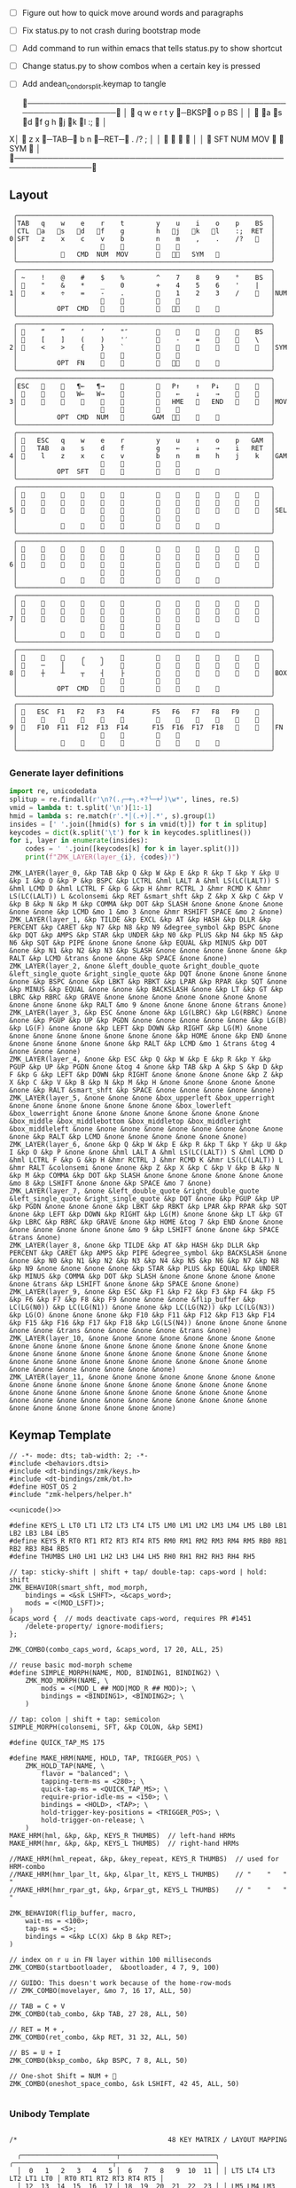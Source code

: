 
- [ ] Figure out how to quick move around words and paragraphs
- [ ] Fix status.py to not crash during bootstrap mode
- [ ] Add command to run within emacs that tells status.py to show shortcut
- [ ] Change status.py to show combos when a certain key is pressed
- [ ] Add andean_condor_split.keymap to tangle

 ╭────────────────────────────────────────────────────────────────╮
 │ 󰿦    q    w    e    r    t        y    󰞓─BKSP󰞔   o    p    BS  │
 │ 󰿦   󰘵a   s   󰘳d   󰘴f    g        h   󰘴j   󰘳k   l    :;   󰿦   │
X│ 󰿦    z    x   󰞓─TAB─󰞔    b        n    󰞓─RET─󰞔   .    /?   ;   │
 │                     󰿦    󰿦        󰿦    󰿦                       │
 │           󰿦   SFT  NUM  MOV       󰆢    󱁐   SYM   󰿦             │
 ╰────────────────────────────────────────────────────────────────╯

** Layout
#+name: layout
#+begin_src keymap :tangle layout.txt
 ╭────────────────────────────────────────────────────────────────╮
 │TAB   q    w    e    r    t        y    u    i    o    p    BS  │
 │CTL  󰘵a   s   󰘳d   󰘴f    g        h   󰘴j   󰘳k   l    :;  RET  │
0│SFT   z    x    c    v    b        n    m    ,    .    /?   󰿦   │
 │                     󰿦    󰿦        󰿦    󰿦                       │
 │           󰿦   CMD  NUM  MOV       󰆢   󰘶󱁐   SYM   󰿦             │
 ╰────────────────────────────────────────────────────────────────╯
 ╭────────────────────────────────────────────────────────────────╮
 │ ~    !    @    #    $    %        ^    7    8    9    °    BS  │
 │ 󰆢    "    &    *    _    0        +    4    5    6    '    |   │
1│ 󰆢    ×    ÷    =    -    .        󰆢    1    2    3    /    󰆢   │NUM
 │                     󰆢    󰆢        󰆢    󰆢                       │
 │          OPT  CMD       󰆢        󰆢   󰘶󱁐    󰆢    󰆢             │
 ╰────────────────────────────────────────────────────────────────╯
 ╭────────────────────────────────────────────────────────────────╮
 │ 󰿦    “    ”    ‘    ’    "″       󰆢    󰆢    󰆢    󰆢    󰆢    BS  │
 │ 󰿦    [    ]    (    )    '′       󰆢    -    =    󰆢    󰆢    \   │
2│ 󰿦    <    >    {    }    `        󰆢    󰆢    󰆢    󰆢    󰆢    󰿦   │SYM
 │                     󰿦    󰿦        󰿦    󰿦                       │
 │          OPT  FN    󰆢    󰆢        󰆢   󰘶󱁐        󰆢             │
 ╰────────────────────────────────────────────────────────────────╯
 ╭────────────────────────────────────────────────────────────────╮
 │ESC   󰆢    󰆢   ¶←   ¶→    󰆢        󰆢   P↑    ↑   P↓    󰆢    󰆢   │
 │ 󰆢    󰆢    󰆢   W←   W→    󰆢        󰆢    ←    ↓    →    󰞷    󰆢   │
3│ 󰆢    󰆢    󰆢    󰆢    󰆢    󰆢        󰆢   HME   󰆢   END   󰆢    󰆢   │MOV
 │                     󰆢    󰆢        󰆢    󰆢                       │
 │          OPT  CMD  NUM          GAM  󰘶󱁐    󰆢    󰆢             │
 ╰────────────────────────────────────────────────────────────────╯
 ╭────────────────────────────────────────────────────────────────╮
 │ 󰿦   ESC   q    w    e    r        y    u    ↑    o    p   GAM  │
 │ 󰿦   TAB   a    s    d    f        g    ←    ↓    →    i   RET  │
4│ 󰿦    l    z    x    c    v        b    n    m    h    j    k   │GAM
 │                     󰿦    󰿦        󰿦    󰿦                       │
 │          OPT  SFT   󱁐    󰆢        󰆢    󰆢    󰆢    󰆢             │
 ╰────────────────────────────────────────────────────────────────╯
 ╭────────────────────────────────────────────────────────────────╮
 │ 󰿦    󰆢    󰆢    󰆢    󰆢    󰆢        󰆢    󰆢    󰆢    󰆢    󰆢    󰿦   │
 │ 󰿦    󰆢    󰆢    󰆢    󰆢    󰆢        󰆢    󰆢    󰆢    󰆢    󰆢    󰿦   │
5│ 󰿦    󰆢    󰆢    󰆢    󰆢    󰆢        󰆢    󰆢    󰆢    󰆢    󰆢    󰿦   │SEL
 │                     󰿦    󰿦        󰿦    󰿦                       │
 │           󰆢        󰆢    󰆢        󰆢    󰆢        󰆢             │
 ╰────────────────────────────────────────────────────────────────╯
 ╭────────────────────────────────────────────────────────────────╮
 │ 󰿦    󰆢    󰆢    󰆢    󰆢    󰆢        󰆢    󰆢    󰆢    󰆢    󰆢    󰿦   │
 │ 󰿦    󰆢    󰆢    󰆢    󰆢    󰆢        󰆢    󰆢    󰆢    󰆢    󰆢    󰿦   │
6│ 󰿦    󰆢    󰆢    󰆢    󰆢    󰆢        󰆢    󰆢    󰆢    󰆢    󰆢    󰿦   │
 │                     󰿦    󰿦        󰿦    󰿦                       │
 │           󰆢    󰆢    󰆢    󰆢        󰆢    󰆢    󰆢    󰆢             │
 ╰────────────────────────────────────────────────────────────────╯
 ╭────────────────────────────────────────────────────────────────╮
 │ 󰿦    󰆢    󰆢    󰆢    󰆢    󰆢        󰆢    󰆢    󰆢    󰆢    󰆢    󰿦   │
 │ 󰿦    󰆢    󰆢    󰆢    󰆢    󰆢        󰆢    󰆢    󰆢    󰆢    󰆢    󰿦   │
7│ 󰿦    󰆢    󰆢    󰆢    󰆢    󰆢        󰆢    󰆢    󰆢    󰆢    󰆢    󰿦   │
 │                     󰿦    󰿦        󰿦    󰿦                       │
 │           󰆢    󰆢    󰆢    󰆢        󰆢    󰆢    󰆢    󰆢             │
 ╰────────────────────────────────────────────────────────────────╯
 ╭────────────────────────────────────────────────────────────────╮
 │ 󰆢    󰆢    󰆢    ╭    ╮    󰆢        󰆢    󰆢    󰆢    󰆢    󰆢    󰆢   │
 │ 󰆢    ─    │    ╰    ╯    󰆢        󰆢    󰆢    󰆢    󰆢    󰆢    󰆢   │
8│ 󰆢    ┼    ┴    ┬    ┤    ├        󰆢    󰆢    󰆢    󰆢    󰆢    󰆢   │BOX
 │                     󰆢    󰆢        󰆢    󰆢                       │
 │          OPT  CMD   󰆢    󰆢        󰆢    󰆢    󰆢    󰆢             │
 ╰────────────────────────────────────────────────────────────────╯
 ╭────────────────────────────────────────────────────────────────╮
 │ 󰿦   ESC  F1   F2   F3   F4       F5   F6   F7   F8   F9    󰿦   │
 │ 󰿦    󰆢    󱢍    󰅗    󰍵    󰆢        󰆢    󰇽    󰿋    󱃗    󰆢    󰿦   │
9│ 󰿦   F10  F11  F12  F13  F14      F15  F16  F17  F18       󰿦   │FN
 │                     󰿦    󰿦        󰿦    󰿦                       │
 │           󰿦        󰆢    󰆢        󰆢    󰆢        󰿦             │
 ╰────────────────────────────────────────────────────────────────╯
#+end_src

*** Generate layer definitions
#+name: layer-definitions
#+begin_src python :var lines=layout :results output :var keycodes=keycodes-table[]
import re, unicodedata
splitup = re.findall(r'\n?(.╭─+╮.+?╰─+╯)\w*', lines, re.S)
vmid = lambda t: t.split('\n')[1:-1]
hmid = lambda s: re.match(r'.*│(.+)│.*', s).group(1)
insides = [' '.join([hmid(s) for s in vmid(t)]) for t in splitup]
keycodes = dict(k.split('\t') for k in keycodes.splitlines())
for i, layer in enumerate(insides):
    codes = ' '.join([keycodes[k] for k in layer.split()])
    print(f"ZMK_LAYER(layer_{i}, {codes})")
#+end_src

#+RESULTS: layer-definitions
#+begin_example
ZMK_LAYER(layer_0, &kp TAB &kp Q &kp W &kp E &kp R &kp T &kp Y &kp U &kp I &kp O &kp P &kp BSPC &kp LCTRL &hml LALT A &hml LS(LC(LALT)) S &hml LCMD D &hml LCTRL F &kp G &kp H &hmr RCTRL J &hmr RCMD K &hmr LS(LC(LALT)) L &colonsemi &kp RET &smart_shft &kp Z &kp X &kp C &kp V &kp B &kp N &kp M &kp COMMA &kp DOT &kp SLASH &none &none &none &none &none &none &kp LCMD &mo 1 &mo 3 &none &hmr RSHIFT SPACE &mo 2 &none)
ZMK_LAYER(layer_1, &kp TILDE &kp EXCL &kp AT &kp HASH &kp DLLR &kp PERCENT &kp CARET &kp N7 &kp N8 &kp N9 &degree_symbol &kp BSPC &none &kp DQT &kp AMPS &kp STAR &kp UNDER &kp N0 &kp PLUS &kp N4 &kp N5 &kp N6 &kp SQT &kp PIPE &none &none &none &kp EQUAL &kp MINUS &kp DOT &none &kp N1 &kp N2 &kp N3 &kp SLASH &none &none &none &none &none &kp RALT &kp LCMD &trans &none &none &kp SPACE &none &none)
ZMK_LAYER(layer_2, &none &left_double_quote &right_double_quote &left_single_quote &right_single_quote &kp DQT &none &none &none &none &none &kp BSPC &none &kp LBKT &kp RBKT &kp LPAR &kp RPAR &kp SQT &none &kp MINUS &kp EQUAL &none &none &kp BACKSLASH &none &kp LT &kp GT &kp LBRC &kp RBRC &kp GRAVE &none &none &none &none &none &none &none &none &none &none &kp RALT &mo 9 &none &none &none &none &trans &none)
ZMK_LAYER(layer_3, &kp ESC &none &none &kp LG(LBRC) &kp LG(RBRC) &none &none &kp PGUP &kp UP &kp PGDN &none &none &none &none &none &kp LG(B) &kp LG(F) &none &none &kp LEFT &kp DOWN &kp RIGHT &kp LG(M) &none &none &none &none &none &none &none &none &kp HOME &none &kp END &none &none &none &none &none &none &kp RALT &kp LCMD &mo 1 &trans &tog 4 &none &none &none)
ZMK_LAYER(layer_4, &none &kp ESC &kp Q &kp W &kp E &kp R &kp Y &kp PGUP &kp UP &kp PGDN &none &tog 4 &none &kp TAB &kp A &kp S &kp D &kp F &kp G &kp LEFT &kp DOWN &kp RIGHT &none &none &none &none &kp Z &kp X &kp C &kp V &kp B &kp N &kp M &kp H &none &none &none &none &none &none &kp RALT &smart_shft &kp SPACE &none &none &none &none &none)
ZMK_LAYER(layer_5, &none &none &none &box_upperleft &box_upperright &none &none &none &none &none &none &none &box_lowerleft &box_lowerright &none &none &none &none &none &none &none &none &box_middle &box_middlebottom &box_middletop &box_middleright &box_middleleft &none &none &none &none &none &none &none &none &none &none &kp RALT &kp LCMD &none &none &none &none &none &none)
ZMK_LAYER(layer_6, &none &kp Q &kp W &kp E &kp R &kp T &kp Y &kp U &kp I &kp O &kp P &none &none &hml LALT A &hml LS(LC(LALT)) S &hml LCMD D &hml LCTRL F &kp G &kp H &hmr RCTRL J &hmr RCMD K &hmr LS(LC(LALT)) L &hmr RALT &colonsemi &none &none &kp Z &kp X &kp C &kp V &kp B &kp N &kp M &kp COMMA &kp DOT &kp SLASH &none &none &none &none &none &none &mo 8 &kp LSHIFT &none &none &kp SPACE &mo 7 &none)
ZMK_LAYER(layer_7, &none &left_double_quote &right_double_quote &left_single_quote &right_single_quote &kp DQT &none &kp PGUP &kp UP &kp PGDN &none &none &none &kp LBKT &kp RBKT &kp LPAR &kp RPAR &kp SQT &none &kp LEFT &kp DOWN &kp RIGHT &kp LG(M) &none &none &kp LT &kp GT &kp LBRC &kp RBRC &kp GRAVE &none &kp HOME &tog 7 &kp END &none &none &none &none &none &none &none &mo 9 &kp LSHIFT &none &none &kp SPACE &trans &none)
ZMK_LAYER(layer_8, &none &kp TILDE &kp AT &kp HASH &kp DLLR &kp PERCENT &kp CARET &kp AMPS &kp PIPE &degree_symbol &kp BACKSLASH &none &none &kp N0 &kp N1 &kp N2 &kp N3 &kp N4 &kp N5 &kp N6 &kp N7 &kp N8 &kp N9 &none &none &none &none &kp STAR &kp PLUS &kp EQUAL &kp UNDER &kp MINUS &kp COMMA &kp DOT &kp SLASH &none &none &none &none &none &none &trans &kp LSHIFT &none &none &kp SPACE &none &none)
ZMK_LAYER(layer_9, &none &kp ESC &kp F1 &kp F2 &kp F3 &kp F4 &kp F5 &kp F6 &kp F7 &kp F8 &kp F9 &none &none &none &flip_buffer &kp LC(LG(N0)) &kp LC(LG(N1)) &none &none &kp LC(LG(N2)) &kp LC(LG(N3)) &kp LG(O) &none &none &none &kp F10 &kp F11 &kp F12 &kp F13 &kp F14 &kp F15 &kp F16 &kp F17 &kp F18 &kp LG(LS(N4)) &none &none &none &none &none &none &trans &none &none &none &none &trans &none)
ZMK_LAYER(layer_10, &none &none &none &none &none &none &none &none &none &none &none &none &none &none &none &none &none &none &none &none &none &none &none &none &none &none &none &none &none &none &none &none &none &none &none &none &none &none &none &none &none &none &none &none &none &none &none &none)
ZMK_LAYER(layer_11, &none &none &none &none &none &none &none &none &none &none &none &none &none &none &none &none &none &none &none &none &none &none &none &none &none &none &none &none &none &none &none &none &none &none &none &none &none &none &none &none &none &none &none &none &none &none &none &none)
#+end_example

** Keymap Template

#+name: zmk-keymap
#+begin_src dts :noweb yes
// -*- mode: dts; tab-width: 2; -*-
#include <behaviors.dtsi>
#include <dt-bindings/zmk/keys.h>
#include <dt-bindings/zmk/bt.h>
#define HOST_OS 2
#include "zmk-helpers/helper.h"

<<unicode()>>

#define KEYS_L LT0 LT1 LT2 LT3 LT4 LT5 LM0 LM1 LM2 LM3 LM4 LM5 LB0 LB1 LB2 LB3 LB4 LB5
#define KEYS_R RT0 RT1 RT2 RT3 RT4 RT5 RM0 RM1 RM2 RM3 RM4 RM5 RB0 RB1 RB2 RB3 RB4 RB5
#define THUMBS LH0 LH1 LH2 LH3 LH4 LH5 RH0 RH1 RH2 RH3 RH4 RH5

// tap: sticky-shift | shift + tap/ double-tap: caps-word | hold: shift
ZMK_BEHAVIOR(smart_shft, mod_morph,
    bindings = <&sk LSHFT>, <&caps_word>;
    mods = <(MOD_LSFT)>;
)
&caps_word {  // mods deactivate caps-word, requires PR #1451
    /delete-property/ ignore-modifiers;
};

ZMK_COMBO(combo_caps_word, &caps_word, 17 20, ALL, 25)

// reuse basic mod-morph scheme
#define SIMPLE_MORPH(NAME, MOD, BINDING1, BINDING2) \
    ZMK_MOD_MORPH(NAME, \
        mods = <(MOD_L ## MOD|MOD_R ## MOD)>; \
        bindings = <BINDING1>, <BINDING2>; \
    )

// tap: colon | shift + tap: semicolon
SIMPLE_MORPH(colonsemi, SFT, &kp COLON, &kp SEMI)

#define QUICK_TAP_MS 175

#define MAKE_HRM(NAME, HOLD, TAP, TRIGGER_POS) \
    ZMK_HOLD_TAP(NAME, \
        flavor = "balanced"; \
        tapping-term-ms = <280>; \
        quick-tap-ms = <QUICK_TAP_MS>; \
        require-prior-idle-ms = <150>; \
        bindings = <HOLD>, <TAP>; \
        hold-trigger-key-positions = <TRIGGER_POS>; \
        hold-trigger-on-release; \
    )
MAKE_HRM(hml, &kp, &kp, KEYS_R THUMBS)  // left-hand HRMs
MAKE_HRM(hmr, &kp, &kp, KEYS_L THUMBS)  // right-hand HRMs

//MAKE_HRM(hml_repeat, &kp, &key_repeat, KEYS_R THUMBS)  // used for HRM-combo
//MAKE_HRM(hmr_lpar_lt, &kp, &lpar_lt, KEYS_L THUMBS)    // "    "   "   "
//MAKE_HRM(hmr_rpar_gt, &kp, &rpar_gt, KEYS_L THUMBS)    // "    "   "   "

ZMK_BEHAVIOR(flip_buffer, macro,
    wait-ms = <100>;
    tap-ms = <5>;
    bindings = <&kp LC(X) &kp B &kp RET>;
)

// index on r u in FN layer within 100 milliseconds
ZMK_COMBO(startbootloader,  &bootloader, 4 7, 9, 100)

// GUIDO: This doesn't work because of the home-row-mods
// ZMK_COMBO(movelayer, &mo 7, 16 17, ALL, 50)

// TAB = C + V
ZMK_COMBO(tab_combo, &kp TAB, 27 28, ALL, 50)

// RET = M + ,
ZMK_COMBO(ret_combo, &kp RET, 31 32, ALL, 50)

// BS = U + I
ZMK_COMBO(bksp_combo, &kp BSPC, 7 8, ALL, 50)

// One-shot Shift = NUM + 󱁐
ZMK_COMBO(oneshot_space_combo, &sk LSHIFT, 42 45, ALL, 50)

#+end_src

*** Unibody Template
#+begin_src dts :noweb yes :tangle config/andean-condor.keymap

/*                                      48 KEY MATRIX / LAYOUT MAPPING

  ╭────────────────────────┬────────────────────────╮ ╭─────────────────────────┬─────────────────────────╮
  │  0   1   2   3   4   5 │  6   7   8   9  10  11 │ │ LT5 LT4 LT3 LT2 LT1 LT0 │ RT0 RT1 RT2 RT3 RT4 RT5 │
  │ 12  13  14  15  16  17 │ 18  19  20  21  22  23 │ │ LM5 LM4 LM3 LM2 LM1 LM0 │ RM0 RM1 RM2 RM3 RM4 RM5 │
  │ 24  25  26  27  28  29 │ 30  31  32  33  34  35 │ │ LB5 LB4 LB3 LB2 LB1 LB0 │ RB0 RB1 RB2 RB3 RB4 RB5 │
  │                 36     │     37                 │ │                 LH5     │     RH5                 │
  │         38  39  40  41 │ 42  43  44  45         │ │         LH3 LH2 LH1 LH0 │ RH0 RH1 RH2 RH3         │
  ╰────────────────────────┴────────────────────────╯ ╰─────────────────────────┴─────────────────────────╯ */

#define LT0  5  // left-top row
#define LT1  4
#define LT2  3
#define LT3  2
#define LT4  1
#define LT5  0

#define RT0  6  // right-top row
#define RT1  7
#define RT2  8
#define RT3  9
#define RT4 10
#define RT5 11

#define LM0 17  // left-middle row
#define LM1 16
#define LM2 15
#define LM3 14
#define LM4 13
#define LM5 12

#define RM0 18  // right-middle row
#define RM1 19
#define RM2 20
#define RM3 21
#define RM4 22
#define RM5 23

#define LB0 29  // left-bottom row
#define LB1 28
#define LB2 27
#define LB3 26
#define LB4 25
#define LB5 24

#define RB0 30  // right-bottom row
#define RB1 31
#define RB2 32
#define RB3 33
#define RB4 34
#define RB5 35

#define LH0 43  // left thumb keys
#define LH1 42
#define LH2 41
#define LH3 40
#define LH4 37
#define LH5 36

#define RH0 44  // right thumb keys
#define RH1 45
#define RH2 46
#define RH3 47
#define RH4 38
#define RH5 39

<<zmk-keymap>>
<<layer-definitions()>>

#+end_src

*** Split Template
#+begin_src dts :noweb yes :tangle config/andean_condor_split.keymap
/*                                      48 KEY MATRIX / LAYOUT MAPPING

  ╭────────────────────────┬────────────────────────╮ ╭─────────────────────────┬─────────────────────────╮
  │  0   1   2   3   4   5 │  6   7   8   9  10  11 │ │ LT5 LT4 LT3 LT2 LT1 LT0 │ RT0 RT1 RT2 RT3 RT4 RT5 │
  │ 12  13  14  15  16  17 │ 18  19  20  21  22  23 │ │ LM5 LM4 LM3 LM2 LM1 LM0 │ RM0 RM1 RM2 RM3 RM4 RM5 │
  │ 24  25  26  27  28  29 │ 30  31  32  33  34  35 │ │ LB5 LB4 LB3 LB2 LB1 LB0 │ RB0 RB1 RB2 RB3 RB4 RB5 │
  │                 36  37 │ 38  39                 │ │                 LH5 LH4 │ RH4 RH5                 │
  │         40  41  42  43 │ 44  45  46  47         │ │         LH3 LH2 LH1 LH0 │ RH0 RH1 RH2 RH3         │
  ╰────────────────────────┴────────────────────────╯ ╰─────────────────────────┴─────────────────────────╯ */

#define LT0  5  // left-top row
#define LT1  4
#define LT2  3
#define LT3  2
#define LT4  1
#define LT5  0

#define RT0  6  // right-top row
#define RT1  7
#define RT2  8
#define RT3  9
#define RT4 10
#define RT5 11

#define LM0 17  // left-middle row
#define LM1 16
#define LM2 15
#define LM3 14
#define LM4 13
#define LM5 12

#define RM0 18  // right-middle row
#define RM1 19
#define RM2 20
#define RM3 21
#define RM4 22
#define RM5 23

#define LB0 29  // left-bottom row
#define LB1 28
#define LB2 27
#define LB3 26
#define LB4 25
#define LB5 24

#define RB0 30  // right-bottom row
#define RB1 31
#define RB2 32
#define RB3 33
#define RB4 34
#define RB5 35

#define LH0 43  // left thumb keys
#define LH1 42
#define LH2 41
#define LH3 40
#define LH4 37
#define LH5 36

#define RH0 44  // right thumb keys
#define RH1 45
#define RH2 46
#define RH3 47
#define RH4 38
#define RH5 39

#+end_src




** Unicode
#+name: unicode
#+begin_src python :var codes=unicode-table[] :results output
import unicodedata
for s in codes.splitlines():
    ch, name = s.strip().split('\t')
    hh = ', '.join([f'N{h}' if h in '0123456789' else f' {h}' for h in f'{ord(ch):04X}'])
    print(f'ZMK_UNICODE_SINGLE({name+",":26} {hh})   // {ch}  {unicodedata.name(ch)}')


#+end_src

#+name: unicode-table
#+begin_src tsv
€	euro_sign
°	degree_symbol
′	prime
″	double_prime
–	en_dash
—	em_dash
‣	triangular_bullet
‘	left_single_quote
’	right_single_quote
“	left_double_quote
”	right_double_quote
×	multiplication_sign
÷	division_sign
∀	for_all
∃	there_exists
∅	empty_set
∈	element_of
∎	qed_motherfucker
∏	product
∑	sum
∘	ring
∝	proportional
∞	infinity
∧	logical_and
∨	logical_or
∩	intersection
∪	union
≈	almost_equal
≤	less_than_or_equal
≥	greater_than_or_equal
≡	identical_to
╭	box_upperleft
╮	box_upperright
╯	box_lowerright
╰	box_lowerleft
─	box_horizontal
│	box_vertical
┼	box_middle
┴	box_middlebottom
┬	box_middletop
┤	box_middleright
├	box_middleleft
#+end_src

** Keycodes

Typing =C-q TAB= will insert a tab literal.

#+name: keycodes-table
#+begin_src tsv
0	&kp N0
1	&kp N1
2	&kp N2
3	&kp N3
4	&kp N4
5	&kp N5
6	&kp N6
7	&kp N7
8	&kp N8
9	&kp N9
a	&kp A
b	&kp B
c	&kp C
d	&kp D
e	&kp E
f	&kp F
g	&kp G
h	&kp H
i	&kp I
j	&kp J
k	&kp K
l	&kp L
m	&kp M
n	&kp N
o	&kp O
p	&kp P
q	&kp Q
r	&kp R
s	&kp S
t	&kp T
u	&kp U
v	&kp V
w	&kp W
x	&kp X
y	&kp Y
z	&kp Z
F1	&kp F1
F2	&kp F2
F3	&kp F3
F4	&kp F4
F5	&kp F5
F6	&kp F6
F7	&kp F7
F8	&kp F8
F9	&kp F9
F10	&kp F10
F11	&kp F11
F12	&kp F12
F13	&kp F13
F14	&kp F14
F15	&kp F15
F16	&kp F16
F17	&kp F17
F18	&kp F18
F19	&kp F19
CTL	&kp LCTRL
OPT	&kp RALT
CMD	&kp LCMD
.!	&dotbang
,	&kp COMMA
.	&kp DOT
󱁐	&kp SPACE
󱁐T	&spacetab
TAB	&kp TAB
RET	&kp RET
ESC	&kp ESC
BS	&kp BSPC
/	&kp SLASH
/?	&kp SLASH
~	&kp TILDE
^	&kp CARET
'	&kp SQT
%	&kp PERCENT
|	&kp PIPE
_	&kp UNDER
+	&kp PLUS
"	&kp DQT
"″	&doublequoteprime
'′	&singlequoteprime
$	&kp DLLR
&	&kp AMPS
@	&kp AT
!	&kp EXCL
#	&kp HASH
)	&kp RPAR
\	&kp BACKSLASH
=	&kp EQUAL
}	&kp RBRC
`	&kp GRAVE
[	&kp LBKT
>	&kp GT
(	&kp LPAR
-	&kp MINUS
]	&kp RBKT
<	&kp LT
{	&kp LBRC
;	&kp SEMI
:;	&colonsemi
→	&kp RIGHT
←	&kp LEFT
↓	&kp DOWN
↑	&kp UP
HME	&kp HOME
END	&kp END
P↑	&kp PGUP
P↓	&kp PGDN
.!	&kp DOT
/?	&kp SLASH
󰘶	&kp LSHIFT
󱁐T	&kp SPACE
"″	&kp DQT
'′	&kp SQT
󰞕	&kp PGUP
󰞒	&kp PGDN
󰞓	&kp HOME
󰞔	&kp END
W←	&kp LG(B)
W→	&kp LG(F)
λ←	&kp LC(LG(B))
λ→	&kp LC(LG(F))
¶←	&kp LG(LBRC)
¶→	&kp LG(RBRC)
S←	&kp LG(A)
S→	&kp LG(E)
UND	&kp LC(SLASH)
BEG	&kp LG(M)
󰞷	&kp LG(M)
Bu0	&kp LC(LG(N0))
Bu1	&kp LC(LG(N1))
Bu2	&kp LC(LG(N2))
Bu3	&kp LC(LG(N3))
󱢍	&flip_buffer
󰅗	&kp LC(LG(N0))
󰍵	&kp LC(LG(N1))
󰇽	&kp LC(LG(N2))
󰿋	&kp LC(LG(N3))
󱃗	&kp LG(O)
OTH	&kp LG(O)
FLP	&kp LS(LG(O))
󰿦	&none
󰆢	&none
	&trans
M₀!	&tog 0
QUE	&tog 0
M₁	&mo 1
NUM	&mo 1
SFT	&smart_shft
M₂	&mo 2
SYM	&mo 2
M₃	&mo 3
MOV	&mo 3
M₄	&mo 4
GAM	&tog 4
FUN	&mo 9
M₅	&mo 5
LIN	&mo 5
NEW	&to 6
MV	&mo 7
	&tog 7
BOX	&tog 8
NM	&mo 8
FN	&mo 9
BTC	&bt BT_CLR
BT1	&bt BT_SEL 0
BT2	&bt BT_SEL 1
BT3	&bt BT_SEL 2
BT4	&bt BT_SEL 3
RST	&sys_reset
USB	&bootloader
󰘵a	&hml LALT A
s	&hml LS(LC(LALT)) S
󰘳d	&hml LCMD D
󰘴f	&hml LCTRL F
󰘴j	&hmr RCTRL J
󰘳k	&hmr RCMD K
l	&hmr LS(LC(LALT)) L
󰘵:;	&hmr RALT &colonsemi
󰘶󱁐	&hmr RSHIFT SPACE
°	&degree_symbol
′	&prime
″	&double_prime
–	&en_dash
—	&em_dash
‣	&triangular_bullet
‘	&left_single_quote
’	&right_single_quote
“	&left_double_quote
”	&right_double_quote
×	&multiplication_sign
÷	&division_sign
∀	&for_all
∃	&there_exists
∅	&empty_set
∈	&element_of
∉	&not_element_of
∎	&qed_motherfucker
∏	&product
∑	&sum
∘	&ring
∝	&proportional
∞	&infinity
∧	&logical_and
∨	&logical_or
∩	&intersection
∪	&union
≈	&almost_equal
≤	&less_than_or_equal
≥	&greater_than_or_equal
≡	&identical_to
≢	&not_identical_to
╭	&box_upperleft
╮	&box_upperright
╯	&box_lowerright
╰	&box_lowerleft
─	&box_horizontal
│	&box_vertical
┼	&box_middle
┴	&box_middlebottom
┬	&box_middletop
┤	&box_middleright
├	&box_middleleft
*	&kp STAR
	&kp LG(LS(N4))
#+end_src

** Status Viewer

#+name: status.py
#+begin_src python :tangle status.py :results value pp
import json, subprocess, serial, re, rich, rich.console, os, sys
from copy import copy
from pprint import pprint as pp
from more_itertools import chunked
updated = os.stat('layout.txt').st_mtime

POSITIONS = """
 ╭────────────────────────────────────────────────────────────────╮
 │                                                    │
 │     a    s    d    f                j    k    l    :       │
 │                                                    │
 │                                                            │
 │               󰆢    󰆢                󰆢    󰆢                 │
 ╰────────────────────────────────────────────────────────────────╯
"""


def load_layers():
    layers = list(chunked(open('layout.txt').read().split('\n'), 7))
    layers = ['\n'.join([s[:67] for s in l]) for l in layers]
    layers = [re.sub(r'([│╰╯─╭╮]+)', r'[bold turquoise2]\1[/]', layer) for layer in layers]
    layers = [re.sub(r'([󰆢])', r'[dim]\1[/]', layer) for layer in layers]
    return layers

layers = load_layers()

modifiers = {
    'shift': {
        ' ([abcdefghijklmnopqrstuvwxyz]) ': lambda m: f' {m.group(1).upper()} ',
    },
    'command': {
    },
    'control': {},
    'option': {},
}

# Cool colors:
#    [cyan]
#    [bold cyan]
#    [bold magenta1]
#    [bold green1]
#    [bold turquoise2]
#    [turquoise2]

def msb(n):
    "What is the most significant bit set (also, what is the highest layer set)"
    if not n:
        return 0
    i = 0
    while n:
        n = n >> 1
        i += 1
    return i - 1

p = subprocess.run(['/Users/guido/miniforge3/bin/discotool', 'json'], capture_output=True)
devs = json.loads(p.stdout)
#path = [d['ports'][0]['dev'] for d in devs if '23C7B91420F266DF' == d['serial_num']][0]
path = [d['ports'][0]['dev'] for d in devs if 'DF6114B5C3791031' == d['serial_num']][0]
ser = serial.Serial(path)
con = rich.console.Console(highlight=False)
if len(sys.argv) > 1 and sys.argv[1] == '-v':
    while s := ser.readline():
        print(s.decode().strip())
        
con.show_cursor(False)
layer = ''
shortcuts = {
#    'C-:    ': 'avy-goto-char',
#    'C-h m  ': 'describe-mode',
#    'C-h k  ': 'describe-key',
#    'C-h i  ': 'info',
#    'C-h l  ': 'view-lossage',
#    'C-x C-x': 'exchange-point-and-mark',
#    'C-c ←  ': 'winner-undo',
#    'M-o    ': 'other-window',
#    'C-c M-o': 'comint-clear-buffer',
}

# TODO: OSError when restarted this, we know this is going to happen when
#       we press the bootloader combo so maybe we should ancticipate this
#       and check until it's working.
#
#       It would also be cool if the script would watch for the download
#       Unzip it and copy it over.
while s := ser.readline():
    # zmk: set_layer_state: layer_changed: layer 3 state 0
    # GUIDO: layer 4, new state set: 16
    if m := re.search(r'GUIDO: layer (\d+), new state set: (\d+)', s.decode()):
        state = int(m.group(2))
        n = msb(state)
        layer = layers[n]
        con.clear()
        con.print(layer)
        con.print('\n'.join((f'{k}  {v}' for k, v in shortcuts.items())))

        if os.stat('layout.txt').st_mtime > updated:
            updated = os.stat('layout.txt').st_mtime
            layers = load_layers()

    if m := re.search(r'GUIDO: Modifiers set to 0x(\d\d)', s.decode()):
        mods = int(m.group(1), 16)

        modified = copy(layer)
        modline = []
        
        if mods & 0x01:
            modifiers['control']
            modline.append('Control')
        if mods &0x02:
            for a, b in modifiers['shift'].items():
                modified = re.sub(a, b, modified)
            modline.append('Shift')
        if mods & 0x04:
            modifiers['option']
            modline.append('Option')
        if mods & 0x08:
            modifiers['command']
            modline.append('Command')
        if mods & 0x10:
            modifiers['control']
            modline.append('Control')
        if mods &0x20:
            modifiers['shift']
            modline.append('Shift')
        if mods & 0x40:
            modifiers['option']
            modline.append('Option')
        if mods & 0x80:
            modifiers['command']
            modline.append('Command')
        con.clear()
        con.print(modified)
        if modline:
            con.print(' '.join(modline), justify="center")
        else:
            con.print('---', justify="center")
    #else:
    #    con.print('---', justify="center")

    
#+end_src

** Hand Position Cheat Sheet

#+name: zmk-keymap
#+begin_src html :noweb yes :tangle docs/layout.html
<!DOCTYPE html>
<html lang="en">
<head>
  <meta charset="utf-8">
  <link href="stylesheet.css" rel="stylesheet">
  <style>
    body { background-color: black; color: white; }
    td { padding-top: -1px; padding-bottom: -1px; padding-left: 5px; padding-right: 5px; }
    .positions { display: none; }
    .show { display: block; }
  </style>

  <<hand-positions()>>


#+end_src

#+name: hand-positions
#+begin_src python :results output
from string import whitespace
import re
taps = '󰎤󰎧󰎪󰎭󰎱󰎳󰎶󰎹󰎼󰽽󰎡'

kb = """
Tqwert  yuiopB
Casdfg  hjkl:R
Szxcvb  nm,./H
    123456
""".strip()

right = "TqwertCasdfgSzxcvb"
left = "yuiopBhjkl:Rnm,./H"
home = 'asdfjkl:25'
leftmods = {
    'O': 'a',
    'H': 's',
    'M': 'd',
    'C': 'f',
    '1': '1',
    '2': '2',
    '3': '3',
}
rightmods = {
    'C': 'j',
    'M': 'k',
    'H': 'l',
    'O': ':',
    '4': '4',
    '5': '5',
    '6': '6',
}

# TODO: change to convert from emacs notation to my notation before everything
lossage_chars = [
    ('SPC',    '5'),
    ('<left>', '3-j'),
]

lossage = """
 C-x C-s        ;; save-buffer
 C-x b          ;; switch-to-buffer
 C-y            ;; yank
 C-d            ;; delete-char
 C-x k          ;; kill-buffer
 C-a            ;; beginning-of-line-or-indentation
 C-k            ;; kill-line
 C-/            ;; undo
 C-SPC          ;; set-mark-command
 M-w            ;; indicate-and-copy-region
"""

"""
 C-x C-s        ;; save-buffer
 M-o            ;; other-window
 C-x b          ;; switch-to-buffer
 C-l            ;; recenter-top-bottom
 C-y            ;; yank
 C-d            ;; delete-char
 C-x k          ;; kill-buffer
 C-a            ;; beginning-of-line-or-indentation
 C-k            ;; kill-line
 C-/            ;; undo
 C-SPC          ;; set-mark-command
 M-w            ;; indicate-and-copy-region
 C-e            ;; move-end-of-line
 M-^            ;; delete-indentation
 C-g            ;; abort-minibuffers
 C-x C-f        ;; find-file
 C-:            ;; avy-goto-char
 C-h m          ;; describe-mode
 C-h k          ;; describe-key
 C-h i          ;; info
 C-h l          ;; view-lossage
 C-x C-x        ;; exchange-point-and-mark
 C-c <left>     ;; winner-undo
 M-o            ;; other-window
 C-c M-o        ;; comint-clear-buffer
 C-h a          ;;
"""

def r(c, seq):
    if c in seq: return seq.pop(c)
    if c in whitespace: return c
    if c in home: return '󰆢'
    return ' '

def table(kb):
    print("""<table style="font-family: 'MonaspiceAr Nerd Font Mono'; font-weight: normal; font-style: normal; font-size: 40px;">""")
    for row in kb.splitlines():
        print('<tr>')
        for k in row:
            if k == '󰿦':
                k = f'<span style="color: magenta;">{k}</span>'
            elif k in taps:
                k = f'<span style="color: cyan;">{k}</span>'
            elif k == ' ':
                k = '<span style="color: black;">󰆢</span>'
            print(f'<td>{k}</td>')
        print('</tr>')
    print('</table>')

for seq in lossage.strip().splitlines():
    if m := re.search(r'(.+);; (\S+)', seq):
        seq, name = m.groups()
    held = None
    d = {}
    print('<table class="positions show"><tr><td>')
    print(name)
    for x, y in lossage_chars:
        seq = seq.replace(x, y)
    if m := re.search(r'(.);; (\S+)', seq):
        seq, name = m.groups()
    for s in seq.strip().split():
        if m := re.match(r'(.)-(\S+)', s):
            mod, key = m.groups()
            if held and mod != held:
                table(''.join([r(c, d) for c in kb]))
                print('</td><td>')
            held = mod
            if key in left:
                d[leftmods[mod]] = '󰿦'
            elif key in right:
                d[rightmods[mod]] = '󰿦'
            d[key] = taps[len(d)]
        else:
            if held:
                table(''.join([r(c, d) for c in kb]))
                print('</td><td>')
            held = mod
            if s in lossage_chars:
                s = lossage_chars[s]
            d[s] = taps[len(d)]
    table(''.join([r(c, d) for c in kb]))
    print('</td></tr></table>')
    print('<br><br><br><br><br><br>')

#+end_src


